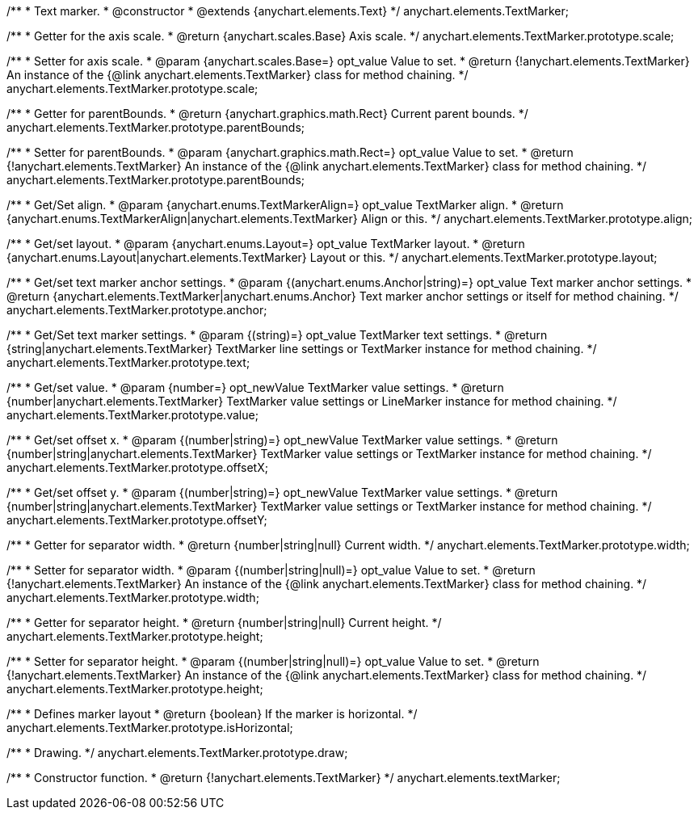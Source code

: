 /**
 * Text marker.
 * @constructor
 * @extends {anychart.elements.Text}
 */
anychart.elements.TextMarker;

/**
 * Getter for the axis scale.
 * @return {anychart.scales.Base} Axis scale.
 */
anychart.elements.TextMarker.prototype.scale;

/**
 * Setter for axis scale.
 * @param {anychart.scales.Base=} opt_value Value to set.
 * @return {!anychart.elements.TextMarker} An instance of the {@link anychart.elements.TextMarker} class for method chaining.
 */
anychart.elements.TextMarker.prototype.scale;

/**
 * Getter for parentBounds.
 * @return {anychart.graphics.math.Rect} Current parent bounds.
 */
anychart.elements.TextMarker.prototype.parentBounds;

/**
 * Setter for parentBounds.
 * @param {anychart.graphics.math.Rect=} opt_value Value to set.
 * @return {!anychart.elements.TextMarker} An instance of the {@link anychart.elements.TextMarker} class for method chaining.
 */
anychart.elements.TextMarker.prototype.parentBounds;

/**
 * Get/Set align.
 * @param {anychart.enums.TextMarkerAlign=} opt_value TextMarker align.
 * @return {anychart.enums.TextMarkerAlign|anychart.elements.TextMarker} Align or this.
 */
anychart.elements.TextMarker.prototype.align;

/**
 * Get/set layout.
 * @param {anychart.enums.Layout=} opt_value TextMarker layout.
 * @return {anychart.enums.Layout|anychart.elements.TextMarker} Layout or this.
 */
anychart.elements.TextMarker.prototype.layout;

/**
 * Get/set text marker anchor settings.
 * @param {(anychart.enums.Anchor|string)=} opt_value Text marker anchor settings.
 * @return {anychart.elements.TextMarker|anychart.enums.Anchor} Text marker anchor settings or itself for method chaining.
 */
anychart.elements.TextMarker.prototype.anchor;

/**
 * Get/Set text marker settings.
 * @param {(string)=} opt_value TextMarker text settings.
 * @return {string|anychart.elements.TextMarker} TextMarker line settings or TextMarker instance for method chaining.
 */
anychart.elements.TextMarker.prototype.text;

/**
 * Get/set value.
 * @param {number=} opt_newValue TextMarker value settings.
 * @return {number|anychart.elements.TextMarker} TextMarker value settings or LineMarker instance for method chaining.
 */
anychart.elements.TextMarker.prototype.value;

/**
 * Get/set offset x.
 * @param {(number|string)=} opt_newValue TextMarker value settings.
 * @return {number|string|anychart.elements.TextMarker} TextMarker value settings or TextMarker instance for method chaining.
 */
anychart.elements.TextMarker.prototype.offsetX;

/**
 * Get/set offset y.
 * @param {(number|string)=} opt_newValue TextMarker value settings.
 * @return {number|string|anychart.elements.TextMarker} TextMarker value settings or TextMarker instance for method chaining.
 */
anychart.elements.TextMarker.prototype.offsetY;

/**
 * Getter for separator width.
 * @return {number|string|null} Current width.
 */
anychart.elements.TextMarker.prototype.width;

/**
 * Setter for separator width.
 * @param {(number|string|null)=} opt_value Value to set.
 * @return {!anychart.elements.TextMarker} An instance of the {@link anychart.elements.TextMarker} class for method chaining.
 */
anychart.elements.TextMarker.prototype.width;

/**
 * Getter for separator height.
 * @return {number|string|null} Current height.
 */
anychart.elements.TextMarker.prototype.height;

/**
 * Setter for separator height.
 * @param {(number|string|null)=} opt_value Value to set.
 * @return {!anychart.elements.TextMarker} An instance of the {@link anychart.elements.TextMarker} class for method chaining.
 */
anychart.elements.TextMarker.prototype.height;

/**
 * Defines marker layout
 * @return {boolean} If the marker is horizontal.
 */
anychart.elements.TextMarker.prototype.isHorizontal;

/**
 * Drawing.
 */
anychart.elements.TextMarker.prototype.draw;

/**
 * Constructor function.
 * @return {!anychart.elements.TextMarker}
 */
anychart.elements.textMarker;

